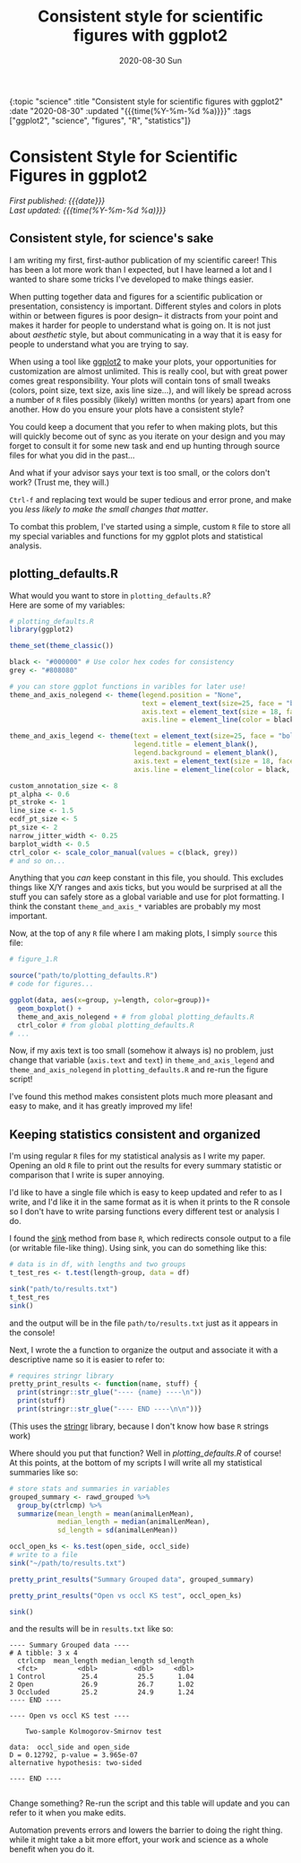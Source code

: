 
#+HTML: <div id="edn">
#+HTML: {:topic "science" :title "Consistent style for scientific figures with ggplot2" :date "2020-08-30" :updated "{{{time(%Y-%m-%d %a)}}}" :tags ["ggplot2", "science", "figures", "R", "statistics"]}
#+HTML: </div>
#+OPTIONS: \n:1 toc:nil num:0 todo:nil ^:{} title:nil
#+PROPERTY: header-args :eval never-export
#+DATE: 2020-08-30 Sun
#+TITLE: Consistent style for scientific figures with ggplot2
#+HTML:<h1 id="mainTitle">Consistent Style for Scientific Figures in ggplot2</h1>
#+TOC: headlines 2

#+HTML:<div id="article">

#+HTML:<div id="timedate">
/First published: {{{date}}}/
/Last updated: {{{time(%Y-%m-%d %a)}}}/
#+HTML:</div>



** Consistent style, for science's sake
:PROPERTIES:
:CUSTOM_ID: consistency_for_science
:END:

I am writing my first, first-author publication of my scientific career! This has been a lot more work than I expected, but I have learned a lot and I wanted to share some tricks I've developed to make things easier.
 
When putting together data and figures for a scientific publication or presentation, consistency is important. Different styles and colors in plots within or between figures is poor design-- it distracts from your point and makes it harder for people to understand what is going on. It is not just about /aesthetic/ style, but about communicating in a way that it is easy for people to understand what you are trying to say.

When using a tool like [[https://ggplot2.tidyverse.org/][ggplot2]] to make your plots, your opportunities for customization are almost unlimited. This is really cool, but with great power comes great responsibility. Your plots will contain tons of small tweaks (colors, point size, text size, axis line size...), and will likely be spread across a number of =R= files possibly (likely) written months (or years) apart from one another. How do you ensure your plots have a consistent style?

You could keep a document that you refer to when making plots, but this will quickly become out of sync as you iterate on your design and you may forget to consult it for some new task and end up hunting through source files for what you did in the past... 

And what if your advisor says your text is too small, or the colors don't work? (Trust me, they will.)

=Ctrl-f= and replacing text would be super tedious and error prone, and make you /less likely to make the small changes that matter/. 

To combat this problem, I've started using a simple, custom =R= file to store all my special variables and functions for my ggplot plots and statistical analysis. 

** plotting_defaults.R
:PROPERTIES:
:CUSTOM_ID: plotting_defaults
:END:

What would you want to store in =plotting_defaults.R=?
Here are some of my variables:

#+BEGIN_SRC R :results output :exports both
  # plotting_defaults.R
  library(ggplot2)

  theme_set(theme_classic())

  black <- "#000000" # Use color hex codes for consistency
  grey <- "#808080"

  # you can store ggplot functions in varibles for later use!
  theme_and_axis_nolegend <- theme(legend.position = "None",
                                   text = element_text(size=25, face = "bold"),
                                   axis.text = element_text(size = 18, face = "bold", color = black),
                                   axis.line = element_line(color = black, size = 0.6))

  theme_and_axis_legend <- theme(text = element_text(size=25, face = "bold"),
                                 legend.title = element_blank(),
                                 legend.background = element_blank(),
                                 axis.text = element_text(size = 18, face = "bold", color = black),
                                 axis.line = element_line(color = black, size = 0.6))

  custom_annotation_size <- 8
  pt_alpha <- 0.6
  pt_stroke <- 1
  line_size <- 1.5
  ecdf_pt_size <- 5
  pt_size <- 2
  narrow_jitter_width <- 0.25
  barplot_width <- 0.5
  ctrl_color <- scale_color_manual(values = c(black, grey)) 
  # and so on... 
#+END_SRC

Anything that you /can/ keep constant in this file, you should. This excludes things like X/Y ranges and axis ticks, but you would be surprised at all the stuff you can safely store as a global variable and use for plot formatting. I think the constant =theme_and_axis_*= variables are probably my most important.

Now, at the top of any =R= file where I am making plots, I simply =source= this file:

#+BEGIN_SRC R :results output :exports both
  # figure_1.R

  source("path/to/plotting_defaults.R")
  # code for figures...

  ggplot(data, aes(x=group, y=length, color=group))+
    geom_boxplot() +
    theme_and_axis_nolegend + # from global plotting_defaults.R
    ctrl_color # from global plotting_defaults.R
  # ...
#+END_SRC

Now, if my axis text is too small (somehow it always is) no problem, just change that variable (=axis.text= and =text=) in =theme_and_axis_legend= and =theme_and_axis_nolegend= in =plotting_defaults.R= and re-run the figure script!

I've found this method makes consistent plots much more pleasant and easy to make, and it has greatly improved my life!

** Keeping statistics consistent and organized
:PROPERTIES:
:CUSTOM_ID: organized_statistics
:END:

I'm using regular =R= files for my statistical analysis as I write my paper. Opening an old =R= file to print  out the results for every summary statistic or comparison that I write is super annoying.

I'd like to have a single file which is easy to keep updated and refer to as I write, and I'd like it in the same format as it is when it prints to the R console so I don't have to write parsing functions every different test or analysis I do. 

I found the [[https://stat.ethz.ch/R-manual/R-devel/library/base/html/sink.html][sink]] method from base =R=, which redirects console output to a file (or writable file-like thing). Using sink, you can do something like this:

#+BEGIN_SRC R :session rsesh :results output :exports both
  # data is in df, with lengths and two groups
  t_test_res <- t.test(length~group, data = df)

  sink("path/to/results.txt")
  t_test_res
  sink()
#+END_SRC

and the output will be in the file =path/to/results.txt= just as it appears in the console!

Next, I wrote the a function to organize the output and associate it with a descriptive name so it is easier to refer to:

#+BEGIN_SRC R :session rsesh :results output :exports both
  # requires stringr library
  pretty_print_results <- function(name, stuff) {
    print(stringr::str_glue("---- {name} ----\n"))
    print(stuff)
    print(stringr::str_glue("---- END ----\n\n"))}
#+END_SRC

(This uses the [[https://stringr.tidyverse.org/][stringr]] library, because I don't know how base =R= strings work)

Where should you put that function? Well in [[plotting_defaults.R]] of course!
At this points, at the bottom of my scripts I will write all my statistical summaries like so:

#+BEGIN_SRC R :session rsesh :results output :exports both
  # store stats and summaries in variables
  grouped_summary <- rawd_grouped %>%
    group_by(ctrlcmp) %>%
    summarize(mean_length = mean(animalLenMean),
              median_length = median(animalLenMean),
              sd_length = sd(animalLenMean))

  occl_open_ks <- ks.test(open_side, occl_side)
  # write to a file
  sink("~/path/to/results.txt")

  pretty_print_results("Summary Grouped data", grouped_summary)

  pretty_print_results("Open vs occl KS test", occl_open_ks)

  sink()
#+END_SRC

and the results will be in =results.txt= like so:

#+BEGIN_EXAMPLE
---- Summary Grouped data ----
# A tibble: 3 x 4
  ctrlcmp  mean_length median_length sd_length
  <fct>          <dbl>         <dbl>     <dbl>
1 Control         25.4          25.5      1.04
2 Open            26.9          26.7      1.02
3 Occluded        25.2          24.9      1.24
---- END ----

---- Open vs occl KS test ----

	Two-sample Kolmogorov-Smirnov test

data:  occl_side and open_side
D = 0.12792, p-value = 3.965e-07
alternative hypothesis: two-sided

---- END ----

#+END_EXAMPLE

Change something? Re-run the script and this table will update and you can refer to it when you make edits. 

Automation prevents errors and lowers the barrier to doing the right thing. while it might take a bit more effort, your work and science as a whole benefit when you do it. 
#+HTML:</div>

